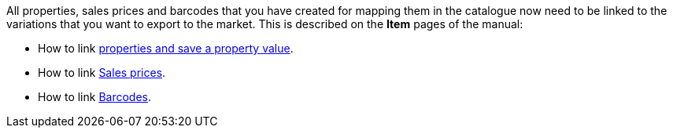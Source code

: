 All properties, sales prices and barcodes that you have created for mapping them in the catalogue now need to be linked to the variations that you want to export to the market. This is described on the *Item* pages of the manual:

* How to link xref:item:properties.adoc#1420[properties and save a property value].
* How to link xref:item:prices.adoc#240[Sales prices].
* How to link xref:item:barcodes.adoc#300[Barcodes].
